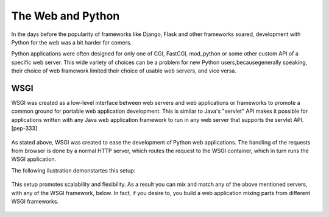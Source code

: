 The Web and Python
==================
In the days before the popularity of frameworks like Django, Flask
and other frameworks soared, development with Python for the web was
a bit harder for comers.

Python applications were often designed for only one of CGI,
FastCGI, mod_python or some other custom API of a specific web server.
This wide variety of choices can be a problem for new Python users,becausegenerally speaking, their choice of web framework limited
their choice of usable web servers, and vice versa.


WSGI
----
 
WSGI was created as a low-level interface between web servers and
web applications or  frameworks to promote a common ground for
portable web application development. This is similar to Java's
"servlet" API makes it possible for applications written with any
Java web application framework to run in any web server that
supports the servlet API. [pep-333]      

  .. image:: ./_static/wsgi-servers.svg
    :scale: 50%
  
As stated above, WSGI was created to ease the development of Python
web applications. The handling of the requests from browser is done
by a normal HTTP server, which routes the request to the WSGI container,
which in turn runs the WSGI application.

The following ilustration demonstartes this setup:

  .. image:: ./_static/http-server-app.svg
    :scale: 50%

This setup promotes scalability and flexibility.
As a result you can mix and match any of the above mentioned servers,
with any of the WSGI framework, below. In fact, if you desire to, you
build a web application mixing parts from different WSGI frameworks.

  .. image:: ./_static/wsgi-fw.png
    :scale: 50%
